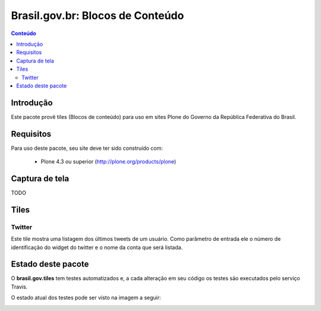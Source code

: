 **************************************
Brasil.gov.br: Blocos de Conteúdo
**************************************

.. contents:: Conteúdo
   :depth: 2

Introdução
-----------

Este pacote provê tiles (Blocos de conteúdo) para uso em
sites Plone do Governo da República Federativa do Brasil.

Requisitos
------------

Para uso deste pacote, seu site deve ter sido construído com:

    * Plone 4.3 ou superior (http://plone.org/products/plone)

Captura de tela
------------------

TODO


Tiles
-----

Twitter
+++++++

Este tile mostra uma listagem dos últimos tweets de um usuário.  Como parâmetro
de entrada ele o número de identificação do widget do twitter e o nome da conta
que será listada.


Estado deste pacote
---------------------

O **brasil.gov.tiles** tem testes automatizados e, a cada alteração em seu
código os testes são executados pelo serviço Travis.

O estado atual dos testes pode ser visto na imagem a seguir:

.. image:: https://secure.travis-ci.org/plonegovbr/brasil.gov.tiles.png
    :target: http://travis-ci.org/plonegovbr/brasil.gov.tiles

